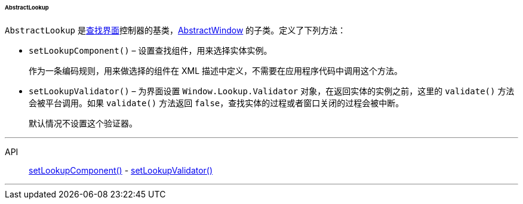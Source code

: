 :sourcesdir: ../../../../../../source

[[abstractLookup]]
====== AbstractLookup

`AbstractLookup` 是<<screen_lookup,查找界面>>控制器的基类，<<abstractWindow,AbstractWindow>> 的子类。定义了下列方法：

[[abstractLookup_setLookupComponent]]
* `setLookupComponent()` – 设置查找组件，用来选择实体实例。
+
作为一条编码规则，用来做选择的组件在 XML 描述中定义，不需要在应用程序代码中调用这个方法。

[[abstractLookup_setLookupValidator]]
* `setLookupValidator()` – 为界面设置 `Window.Lookup.Validator` 对象，在返回实体的实例之前，这里的 `validate()` 方法会被平台调用。如果 `validate()` 方法返回 `false`，查找实体的过程或者窗口关闭的过程会被中断。
+
默认情况不设置这个验证器。

'''

API::
<<abstractLookup_setLookupComponent,setLookupComponent()>> -
<<abstractLookup_setLookupValidator,setLookupValidator()>>

'''

